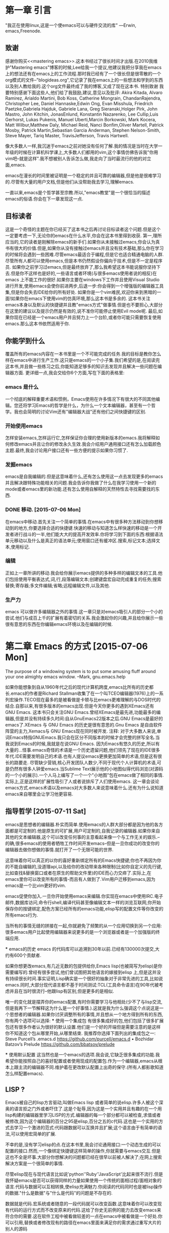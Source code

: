 * 第一章 引言
  "我正在使用linux,这是一个使emacs可以与硬件交流的库" ---Erwin, emacs,Freenode.
** 致谢
   感谢你购买<<mastering emacs>>.这本书经过了很长时间才出版.在2010我维护"Mastering emacs"博客的时候,Lee给我一个提议,他建议我把分享我在emacs上的想法还有在emacs上的工作流程.那时我已经有了一个很长但是很零散的一个org模式的文件--"blogideas.org",它记录了我在emacs上的一些想法和学到的东西以及别人教给我的.这个org文件最终成了我的博客,又成了现在这本书.
    特别致谢
    我要特别感谢下面这些人,他们给了我鼓励,建议,意见以及批评:
    Akira Kitada, Alvaro Ramirez, Arialdo Martini, Bob Koss, Catherine Mongrain, ChandanRajendra, Christopher Lee, Daniel Hannaske,Edwin Ong, Evan Misshula, Friedrich Paetzke,Gabriela Hajduk, Gabriele Lana, Greg Sieranski,Holger Pirk, John Mastro, John Kitchin, JonasEnlund, Konstantin Nazarenko, Lee Cullip,Luis Gerhorst, Lukas Pukenis, Manuel Uberti,Marcin Borkowski, Mark Kocera, Matt Wilbur,Matthew Daly, Michael Reid, Nanci Bonfim,Oliver Martell, Patrick Mosby, Patrick Martin,Sebastian Garcia Anderman, Stephen Nelson-Smith, Steve Mayer, Tariq Master, TravisJefferson, Travis Hartwell.

      像大多数人一样,我沉迷于emacs之前对她没有任何了解.我的情况是当时在大学一年级的时候在计算机科学课上,大多数人们都用的vim,这个事情仿佛告诉我"你用vim吧--就是这样".我不想被别人告诉怎么做,我走向了当时最流行的他的对立面,emacs.

      emacs在漫长的时间里被证明是一个稳定的并且可靠的编辑器,但是他是很难学习的.尽管有大量的用户文档,但是他们从没帮助我去学习,理解emacs.

      一直以来,emacs是个哲学甚至宗教.所以,"emacs教堂"是一个很恰当的描述emacs的俗语.你会在下一章发现这一点.
** 目标读者
   这是一个奇怪的主题在你已经买了这本书之后再讨论目标读者这个问题.但是这个一定要考虑一下,无论你的emacs在什么水平,你会在这本书里得到收获.
   第一,理所应当的,它的读者是刚解除emacs的新手们.如果你从未接触过emacs,你会认为真书有很大的价值.但是,如果你从没有接触过emacs并且没有技术基础,那么你在学习的时候将会遇到一些困难.尽管emacs最适合于编程,但是它也适合精通电脑的人群.尽管所有人都可以使用emacs,但是本书仍然假设你偏向于技术,但是不一定是程序员.
   如果你之前学习过emacs,但是最终放弃了,那么我希望这本书能说服你坚持下去.但是你不这样也是好的,一些语言或者环境(与很多emacs使用者说的相反)在emacs 上不能工作的很好.如果你主要在windows下工作并且使用Visual Studio 进行开发,使用emacs会使你前进两步,后退一步:你会得到一个增强版的编辑器工具集,但是你会失去IDE给你的所有好处.
   如果你是一个vim难民,欢迎你来到黑暗的一面!如果你在emacs下使用vim的仿真环境,那么这本书是多余的.
这本书关注emacs本身以及默认的快捷键并且教"emacs方式"做事情.但是也不要担心,大部分在这里的建议以及提示仍然是有效的,说不准你可能停止使用Evil mode呢.
最后,如果你现在已经是一个emacs用户并且努力上一个台阶,或者你可能只需要恢复使用emacs.那么这本书依然适用于你.
** 你能学到什么
   覆盖所有的emacs内容在一本书里是一个不可能完成的任务.我的目标是教你怎么样在emacs中进行生产工作.这只是emacs的一个小子集.我们希望的是,在阅读完这本书,并且做一些练习之后,你能知道足够多的知识去发现并且解决一些问题在编辑器方面.
更详细一点,我会交给你6个方面,写在下面的表格里:

*** emacs 是什么
    一个彻底的解释重要术语和惯例，Emacs使用在许多情况下有很大的不同其他编辑。您还将学习Emacs的哲学是什么，为什么一个文本编辑器，甚至有一个哲学。我也会简明的讨论Vim还有"编辑器大战"还有他们之间快捷键的区别.
*** 开始使用emacs
    怎样安装emacs,怎样运行它,怎样保证你合理的使用新版本的emacs.我将解释如何修改emacs并且让你的修改永久生效.我会介绍用户通用接口还有怎么加载颜色主题.最终,我会讨论用户接口还有一些方便的提示如果你习惯了.
*** 发掘emacs
    emacs是自我编辑的.但是这意味着什么,还有怎么使用这一点去发现更多的emacs并且解决跟特殊功能相关的问题.我会告诉你我做了什么在我学习使用一个新的mode或者emacs里的新功能.还有怎么使用自解释的天然特性去寻找需要找的东西.
*** DONE  移动.   [2015-07-06 Mon]
    在emacs中移动.首先关注一个简单的事情.在emacs中有很多种方法移动到你想移动到的地方,你要选择合适的快捷键.快速的移动与知道怎么样快速的移动是一个开发者进行战斗的一半,他们能大大的提高开发效率.你将学习到下面的东西:根据语法单元移动以及什么是真正的语法单元;使用窗口还有缓冲区.搜索,标记文本;选择文本,使用标记.
*** 编辑 
    正如上一章所讲的移动.我会给你展示emacs提供的多种多样的编辑文本的工具.他们包括使用平衡表达式,词,行,段落编辑文本;创建键盘宏自动完成重复的任务;搜索替换;寄存器;多文件编辑;省略;远程编辑文件,以及其他.
*** 生产力
emacs 可以做许多编辑器之外的事情.这一章只是对emacs吸引人的部分一个小的尝试.他们与成百上千的扩展有着密切的关系.我会激起你的兴趣,并且给你展示一些很有意思的东西在你编辑emacs环境以及在编辑的时候.


    
* 第二章 Emacs 的方式 [2015-07-06 Mon]
The purpose of a windowing system is to put some amusing fluff around your one almighty emacs window.  --Mark, gnu.emacs.help

  如果你能想象到自从1960年代之后的现代计算机跨度,emacs比所有的历史都长.emacs的作者是Richard Stallman收集了在一个叫TCEO编辑器(1976)上的一系列宏操作.TECO现在最多的是被看做是卡顿与比emacs更难理解的与DOS时代的结合.自那以来,有很多版本的emacs出现.但是今天你更多的遇到XEmacs还有GNU Emacs.
  这本书只会关注GNU Emacs.曾经XEmacs是最先进,功能最多的编辑器,但是并没有持续多久时间:自从GnuEmacs22版本之后.GNU Emacs是最好的emacs了.XEmacs 与 GNU Emacs 的历史是很有意思的.Gnu Emacs 是自由软件阵营的主力,Xemacs与 GNU Emacs现在同时被开发.
        注释:
        对于大多数人来说,单词Emacs特指GNUEmacs.我只会在区分不同版本的时候才会完整的拼写全名.当我说到Emacs的时候,我就是在说GNU Emacs.
    因为Emacs有悠久的历史,所以有大量的...怪事.emacs奇怪的术语是一个历史遗留问题,他们领先了现在的IDE很多年代.IDE需要发明自己的术语.也有人提议emacs更换更加简单的术语,但是这有很长的路要走.
    尽管缺少营销,核心开发团队人数少,不同于现代个人计算机的术语,可是仍然有很多人钟爱emacs.当Sublime Text展示他的小地图似得代码浏览(对源码的一个小的展示).一个人马上编写了一个一个"小地图"包在emacs做了相同的事情.实际上,正是这样的扩展性吸引了人或者说排斥了人们使用emacs.
    这一章会谈论emacs方式.emacs术语以及emacs对大多数人来说意味着什么.还有为什么说知道emacs来自哪里会让学习他更容易.
**  指导哲学 [2015-07-11 Sat]
    emacs是思想者的编辑器.朴实而简单.使用emacs的人群大部分都是因为他的各方面都是可定制的.他是原生的可扩展,用户可定制的,自我记录的编辑器.如果你来自其他的文本编辑器,这个可以改变任何事的主意看起来像一个与工作无关的娱乐.--的确,很多emacs的使用者牺牲工作时间开发emacs--但是一旦你成功的改变你的编辑器去做你想做的事情.就打开了一个无限可能的世界.
    这意味着你可以真正的以你的喜好重新绑定所有的Emacs快捷键;你也不再因为你的不能自编辑的,没道理api,以及给你的改动带来各种限制(比如你自定义的先行键,比如查找&替换窗口或者在原生的帮助文件里)的IDE而心力交瘁了.实际上,在emacs里你可以改变所有的事情-而且有人做到了.Vim用户迁移到emacs,因为emacs是一个比vim更好的vim.
    emacs促使你加入.一旦你开始使用emacs来编辑.你实现在emacs中使用IRC.电子邮件,数据库访问,命令行shell,编译代码甚至像编辑文本一样的浏览互联网,你开始保存你的按键绑定,配色方案已经所有的emacs功能,elisp写的配置文件等你改变的所有emacs行为.
    当所有的事情无缝的拼接在一起,你就避免了频繁的从一个应用切换到另一个应用:很多emacs用户比起使用编辑器来说更多的是一个浏览器或者是一个加强版的终端应用.
    *** emacs的历史
    emacs 的代码库可以追溯到30年以前.已经有130000次提交,大约有600个贡献者.
    如果你想更改emacs,有几近无数的包提供给你,Emacs lisp(也被简写为elisp)是你需要编写的.曾经有很多尝试,他们曾试图把其他语言的嫁接到elisp 上,但是这并没有持续很长时间.事实证明,Lisp确实是一个很好的抽象对于非常先进的工具,比如说emacs.同时,大部分现代语言都不基于时间测试:TCL(工具命令语言)在90年代被考虑并且在当时很流行--他跟lisp有区别,但是更多的是相似.
    唯一的变化就是摆弄你的emacs配置,有时你需要学习与他相处(少不了与lisp交流,但是我再下一节解释这为什么是一个好事情.).这就是我为什么强调这个点说这是一个思想者的编辑器.如果你讨厌调整所有的事情,并且想从一个地方得到所有的东西,你有两个选项可以选择:
    *** 使用一个集成包 
    有很多集成好的包,他们包括了很多扩展包还有很多作者认为很好的默认设置.他们是一个好的开端但是需要注意的是这样你不知道这个包从哪里开始,从哪里结束.
我推荐你选择下面列出的集成包之一:
Steve Purcell’s .emacs.d
https://github.com/purcell/emacs.d
• Bozhidar Batzov’s Prelude
https://github.com/bbatsov/prelude

   *** 使用默认配置
   这当然也是一个emacs的选项.我会说,它缺乏很多集成的功能.我希望你能按照自己的喜好配置或者使用现成的配置包.作为一个编辑器,emacs从根本上跟主流的编辑器不同.维护着在更改默认配置上出奇的保守.(所有人都影歌知道怎么样配置emacs).

** LISP ?
   Emacs被自己的lisp方言驱动,叫做Emacs lisp 或者简单的说elisp.许多人被这个深奥的语言拒之门外或者吓住了.这是个耻辱,因为这是一个实用并且有趣的在一个用lisp构建的编辑器里学习LISP的方式.编辑器的每一个部分都可以被检查,求值或者被修改,因为这个编辑器的百分之95是elisp,百分之五的c代码.这也是一个实用的方式去学习一个激进的范式:代码跟数据可以互换并且扩展;这个语言由于有简单的语法,可以使用宏简单的扩展.
   不幸的是,没有学习elisp的点.在这本书里,我会讨论通用接口:一个动态生成的可以配置的接口.然而,一个像绑定快捷键这样简单的操作,你就需要与emacs交互.但是这也不全是坏事.大部分你想解决的问题都已经在很早以前被人解决了;在网上搜索解决方案是一个很简单的事情.
   尽管elisp现在与现代语言比如说'python''Ruby''JavaScript'比起来很不流行.但是我怀疑emacs是否可以获得同样的力量如果使用一个传统的面相过程/面相对象的语言.代码与数据可以互相转换,使elisp充满魅力.你阅读的代码同时也是被lisp操作的数据."什么是数据"与"什么是代码"的问题是不存在的.
   数据就是代码.宏系统或者随意的一段代码就可以改变函数.这意味着你可以改变现有代码的运行方式而不改变原来的代码.这给了你史无前例的能力去改变emacs来符合你的需要.这在软件工程中被看做较差的一点在emacs中被看做是一个好处.你可以引用,替换或者修改现有的路径在emacs里面来满足你的需求通过重写大片的别人的源码
   这本书不会大量的说明elisp,emacs有一个内置的elisp的文档,我高度建议你去看一下这个文档如果你好奇的话--你会老老实实的这么做的.Lisp是有趣的,这是一个伟大的方式去学习,使用一个强大的语言在一个实用的环境里.不要被括号吓到,其实他们是最大的优势.
** emacs是一个操作系统 [2015-07-12 Sun]
   当你开始运行Emacs的时候,你实际上加载了一个新的小型的基于操作系统二进制接口的C内核.他包含了基本的东西比如文件系统与网络访问系统,在屏幕上绘制东西或者把控制字符输出到控制台.
Emacs的基石是elisp的解释器,没有它,就没有Emacs.这个解释器是老旧的,他在挣扎.现在的Emacs用户对这个简单的解释器有了新的要求:速度跟异步执行是两个主要的要求.这个解释器在一个主线程里运行,一个大的任务会锁住UI线程.但是这又解决办法.尽管有多种多样的需求,但是这并不能阻止人们写更加精妙的程序扩展包.
你写elisp的程序的时候,不仅仅是在沙箱里堆砌代码,与所有的事情都没关系,你是在改变一个存在的操作系统.一个运行在操作系统上的操作系统.每一个你改变的变量,每一个你调用的函数都使用与你编辑文本时相同的解释器.
Emacs是黑客们的梦想,因为他是一个巨大的,可变的地方.他既是祝福又是诅咒.你可以重定义既有的函数,左右更改变量;你也可以在任何时候查询他的状态--状态会在你按下任何一个键的时候改变也包括emacs做出响应的时候不管是由于按键还是有由于网络栈的改变.Emacs是可编辑的,因为它本身就是文本.没有其他任何一个编辑器可以做到这点,也没有编辑器与之相近.
Emacs从不崩溃--也不是绝对.Emacs有一个启动时间的计时器(M+x emacs-uptime) , 几个月的启动时间并不罕见.
所以,每当你问emacs问题的时候,我会告诉你怎么样晚一点问,你要问的是你的Emacs现在是什么状态.正是如此,Emacs有一个及其优秀的elisp调试器并且可以无限制访问访问解释器每一方面与当前状态.,当然,他也有很好的代码补全.每当你写下一行elisp代码.你都可以要求解释器对他求值,并且它也会这样做.无论是给参数变量赋值还是下载包.
** 扩展能力  [2015-07-13 Mon]
扩展性是重要的,但是强调他的困难性在你不知道他的范围的情况下是困难的.我将举一些例子来说明emacs可以做什么,或者说说他的技能,他可以让人们做什么.
[2015-07-14 Tue]
